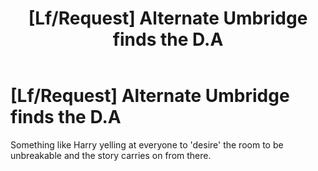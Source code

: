#+TITLE: [Lf/Request] Alternate Umbridge finds the D.A

* [Lf/Request] Alternate Umbridge finds the D.A
:PROPERTIES:
:Author: UndergroundNerd
:Score: 2
:DateUnix: 1495345423.0
:DateShort: 2017-May-21
:FlairText: Request
:END:
Something like Harry yelling at everyone to 'desire' the room to be unbreakable and the story carries on from there.

